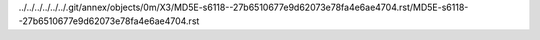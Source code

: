 ../../../../../../.git/annex/objects/0m/X3/MD5E-s6118--27b6510677e9d62073e78fa4e6ae4704.rst/MD5E-s6118--27b6510677e9d62073e78fa4e6ae4704.rst